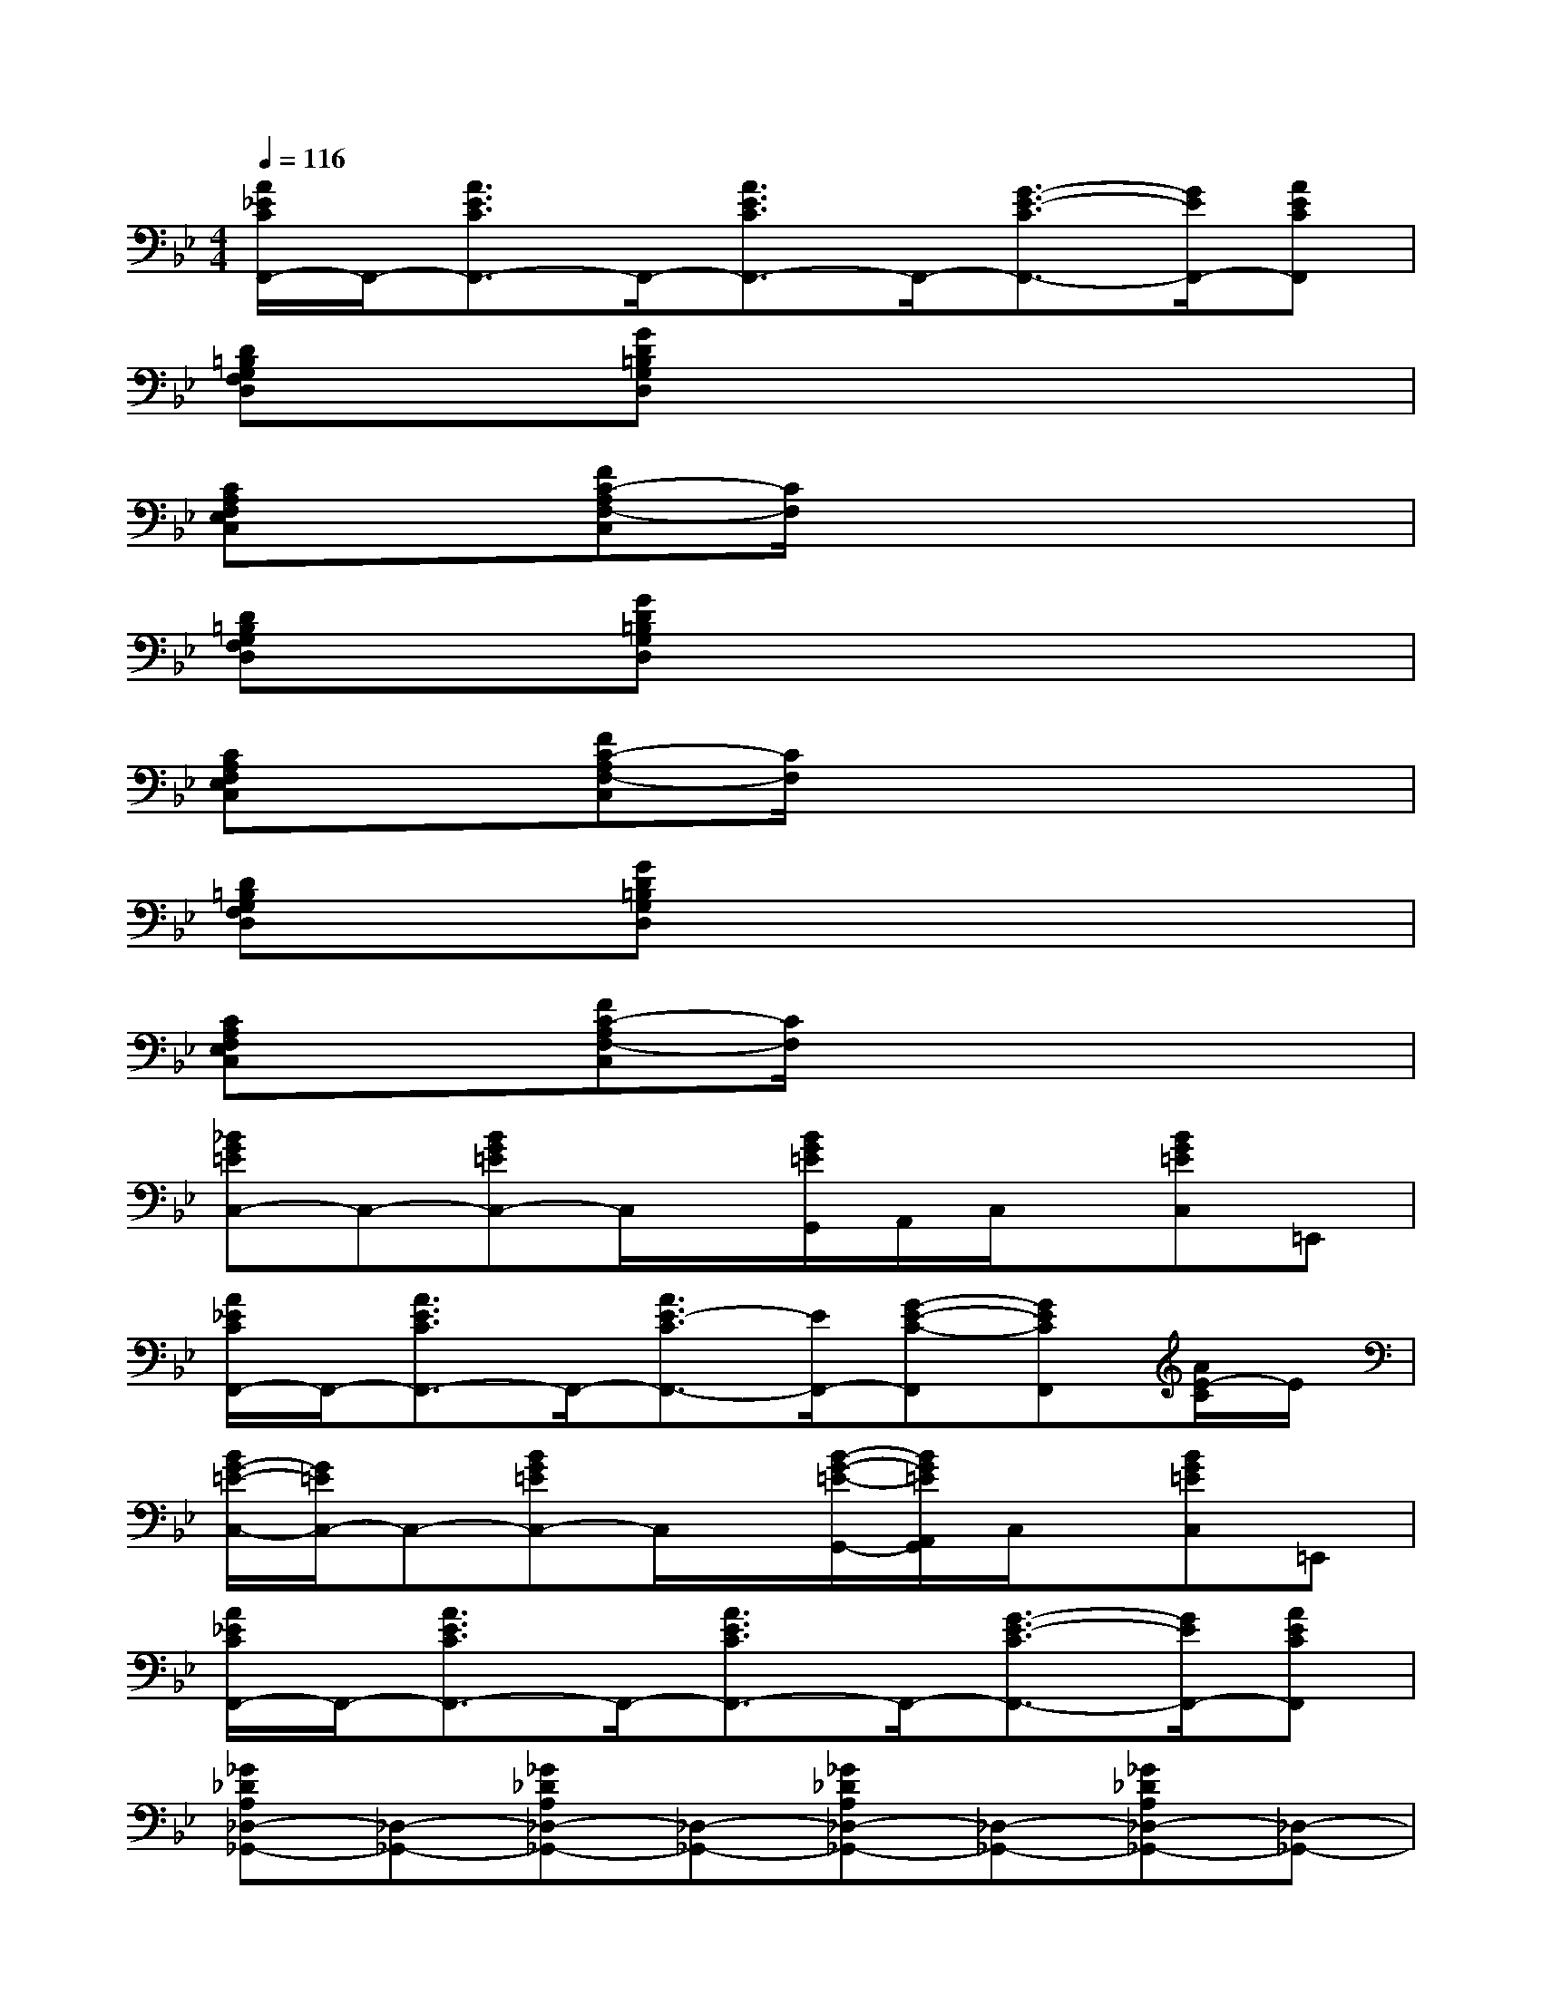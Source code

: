 X:1
T:
M:4/4
L:1/8
Q:1/4=116
K:Bb%2flats
V:1
[A/2_E/2C/2F,,/2-]F,,/2-[A3/2E3/2C3/2F,,3/2-]F,,/2-[A3/2E3/2C3/2F,,3/2-]F,,/2-[G3/2-E3/2-C3/2F,,3/2-][G/2E/2F,,/2-][AECF,,]|
[D=B,G,F,D,]x[GD=B,G,D,]x4x|
[CA,F,E,C,]x[FC-A,F,-C,][C/2F,/2]x4x/2|
[D=B,G,F,D,]x[GD=B,G,D,]x4x|
[CA,F,E,C,]x[FC-A,F,-C,][C/2F,/2]x4x/2|
[D=B,G,F,D,]x[GD=B,G,D,]x4x|
[CA,F,E,C,]x[FC-A,F,-C,][C/2F,/2]x4x/2|
[_BG=EC,-]C,-[BG=EC,-]C,/2x/2[B/2G/2=E/2G,,/2]A,,/2C,/2x/2[BG=EC,]=E,,|
[A/2_E/2C/2F,,/2-]F,,/2-[A3/2E3/2C3/2F,,3/2-]F,,/2-[A3/2E3/2-C3/2F,,3/2-][E/2F,,/2-][G-E-C-F,,][GECF,,][A/2E/2-C/2]E/2|
[B/2G/2-=E/2-C,/2-][G/2=E/2C,/2-]C,-[BG=EC,-]C,/2x/2[B/2-G/2-=E/2-G,,/2-][B/2G/2=E/2A,,/2G,,/2]C,/2x/2[BG=EC,]=E,,|
[A/2_E/2C/2F,,/2-]F,,/2-[A3/2E3/2C3/2F,,3/2-]F,,/2-[A3/2E3/2C3/2F,,3/2-]F,,/2-[G3/2-E3/2-C3/2F,,3/2-][G/2E/2F,,/2-][AECF,,]|
[_G_DA,_D,-_G,,-][_D,-_G,,-][_G_DA,_D,-_G,,-][_D,-_G,,-][_G_DA,_D,-_G,,-][_D,-_G,,-][_G_DA,_D,-_G,,-][_D,-_G,,-]|
[_G_DA,_D,-_G,,-][_D,-_G,,-][_G_DA,_D,-_G,,-][_D,-_G,,-][_G_DA,_D,-_G,,-][_D,/2_G,,/2]x/2[_G_DA,_D,_G,,]x|
[_GE=B,_G,-=B,,-][_G,-=B,,-][_GE=B,_G,-=B,,-][_G,-=B,,-][_GE=B,_G,-=B,,-][_G,-=B,,-][_GE=B,_G,-=B,,-][_G,-=B,,-]|
[_GE=B,_G,-=B,,-][_G,-=B,,-][_GE=B,_G,-=B,,-][_G,-=B,,-][_GE=B,_G,-=B,,-][_G,/2=B,,/2]x/2[_GE=B,_G,=B,,]x|
[_G_DA,_D,-_G,,-][_D,-_G,,-][_G_DA,_D,-_G,,-][_D,-_G,,-][_G_DA,_D,-_G,,-][_D,-_G,,-][_G_DA,_D,-_G,,-][_D,-_G,,-]